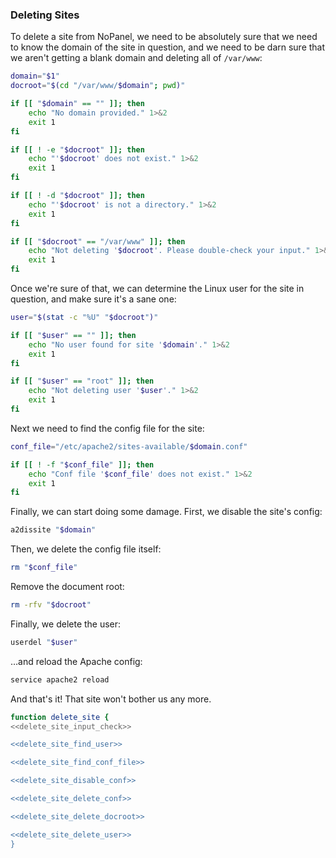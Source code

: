 *** Deleting Sites
    To delete a site from NoPanel, we need to be absolutely sure that we need to know the domain of the site in question, and we need to be darn sure that we aren't getting a blank domain and deleting all of =/var/www=:

#+NAME: delete_site_input_check
#+BEGIN_SRC sh
  domain="$1"
  docroot="$(cd "/var/www/$domain"; pwd)"

  if [[ "$domain" == "" ]]; then
      echo "No domain provided." 1>&2
      exit 1
  fi

  if [[ ! -e "$docroot" ]]; then
      echo "'$docroot' does not exist." 1>&2
      exit 1
  fi

  if [[ ! -d "$docroot" ]]; then
      echo "'$docroot' is not a directory." 1>&2
      exit 1
  fi

  if [[ "$docroot" == "/var/www" ]]; then
      echo "Not deleting '$docroot'. Please double-check your input." 1>&2
      exit 1
  fi
#+END_SRC

Once we're sure of that, we can determine the Linux user for the site in question, and make sure it's a sane one:

#+NAME: delete_site_find_user
#+BEGIN_SRC sh
  user="$(stat -c "%U" "$docroot")"

  if [[ "$user" == "" ]]; then
      echo "No user found for site '$domain'." 1>&2
      exit 1
  fi

  if [[ "$user" == "root" ]]; then
      echo "Not deleting user '$user'." 1>&2
      exit 1
  fi
#+END_SRC

Next we need to find the config file for the site:

#+NAME: delete_site_find_conf_file
#+BEGIN_SRC sh
  conf_file="/etc/apache2/sites-available/$domain.conf"

  if [[ ! -f "$conf_file" ]]; then
      echo "Conf file '$conf_file' does not exist." 1>&2
      exit 1
  fi
#+END_SRC

Finally, we can start doing some damage. First, we disable the site's config:

#+NAME: delete_site_disable_conf
#+BEGIN_SRC sh
  a2dissite "$domain"
#+END_SRC

Then, we delete the config file itself:
#+NAME: delete_site_delete_conf
#+BEGIN_SRC sh
  rm "$conf_file"
#+END_SRC

Remove the document root:
#+NAME: delete_site_delete_docroot
#+BEGIN_SRC sh
  rm -rfv "$docroot"
#+END_SRC

Finally, we delete the user:
#+NAME: delete_site_delete_user
#+BEGIN_SRC sh
  userdel "$user"
#+END_SRC

...and reload the Apache config:

#+NAME: delete_site_reload_conf
#+BEGIN_SRC sh
  service apache2 reload
#+END_SRC

And that's it! That site won't bother us any more.

#+NAME: delete_site
#+BEGIN_SRC sh :padline no :noweb yes
function delete_site {
<<delete_site_input_check>>

<<delete_site_find_user>>

<<delete_site_find_conf_file>>

<<delete_site_disable_conf>>

<<delete_site_delete_conf>>

<<delete_site_delete_docroot>>

<<delete_site_delete_user>>
}
#+END_SRC
